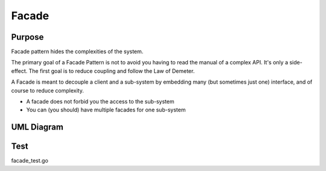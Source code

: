 Facade
==========

Purpose
-------
Facade pattern hides the complexities of the system.

The primary goal of a Facade Pattern is not to avoid you having to read the
manual of a complex API. It's only a side-effect. The first goal is to
reduce coupling and follow the Law of Demeter.

A Facade is meant to decouple a client and a sub-system by embedding
many (but sometimes just one) interface, and of course to reduce
complexity.

-  A facade does not forbid you the access to the sub-system
-  You can (you should) have multiple facades for one sub-system


UML Diagram
-----------

.. image:: uml/facade.jpg
   :alt: Alt Facade UML Diagram
   :align: center

Test
----
facade_test.go
